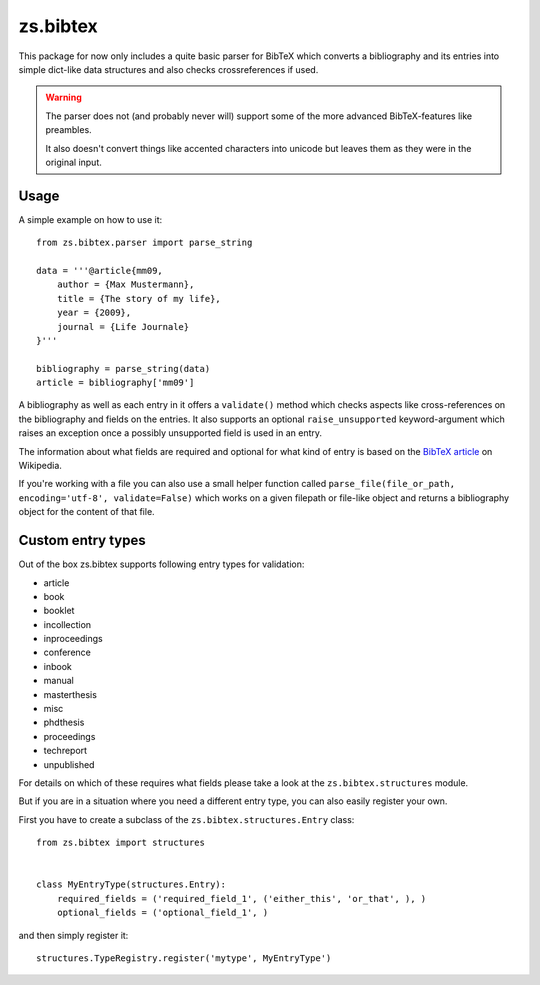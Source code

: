 #########
zs.bibtex
#########

.. image:: https://travis-ci.org/zerok/zs.bibtex.svg?branch=master
    :target: https://travis-ci.org/zerok/zs.bibtex

This package for now only includes a quite basic parser for BibTeX which
converts a bibliography and its entries into simple dict-like data structures
and also checks crossreferences if used.

.. warning::

    The parser does not (and probably never will) support some of the more
    advanced BibTeX-features like preambles.

    It also doesn't convert things like accented characters into unicode but
    leaves them as they were in the original input.


Usage
=====

A simple example on how to use it::

    from zs.bibtex.parser import parse_string

    data = '''@article{mm09,
        author = {Max Mustermann},
        title = {The story of my life},
        year = {2009},
        journal = {Life Journale}
    }'''

    bibliography = parse_string(data)
    article = bibliography['mm09']

A bibliography as well as each entry in it offers a ``validate()`` method
which checks aspects like cross-references on the bibliography and fields on
the entries. It also supports an optional ``raise_unsupported``
keyword-argument which raises an exception once a possibly unsupported field
is used in an entry.

The information about what fields are required and optional for what kind of
entry is based on the `BibTeX article`_ on Wikipedia.

If you're working with a file you can also use a small helper function called
``parse_file(file_or_path, encoding='utf-8', validate=False)`` which works on a
given filepath or file-like object and returns a bibliography object for the
content of that file.


Custom entry types
==================

Out of the box zs.bibtex supports following entry types for validation:

- article
- book
- booklet
- incollection
- inproceedings
- conference
- inbook
- manual
- masterthesis
- misc
- phdthesis
- proceedings
- techreport
- unpublished

For details on which of these requires what fields please take a look at the
``zs.bibtex.structures`` module.

But if you are in a situation where you need a different entry type, you can
also easily register your own.

First you have to create a subclass of the ``zs.bibtex.structures.Entry``
class::

  from zs.bibtex import structures


  class MyEntryType(structures.Entry):
      required_fields = ('required_field_1', ('either_this', 'or_that', ), )
      optional_fields = ('optional_field_1', )


and then simply register it::

  structures.TypeRegistry.register('mytype', MyEntryType')


.. _BibTeX article: http://en.wikipedia.org/wiki/Bibtex

